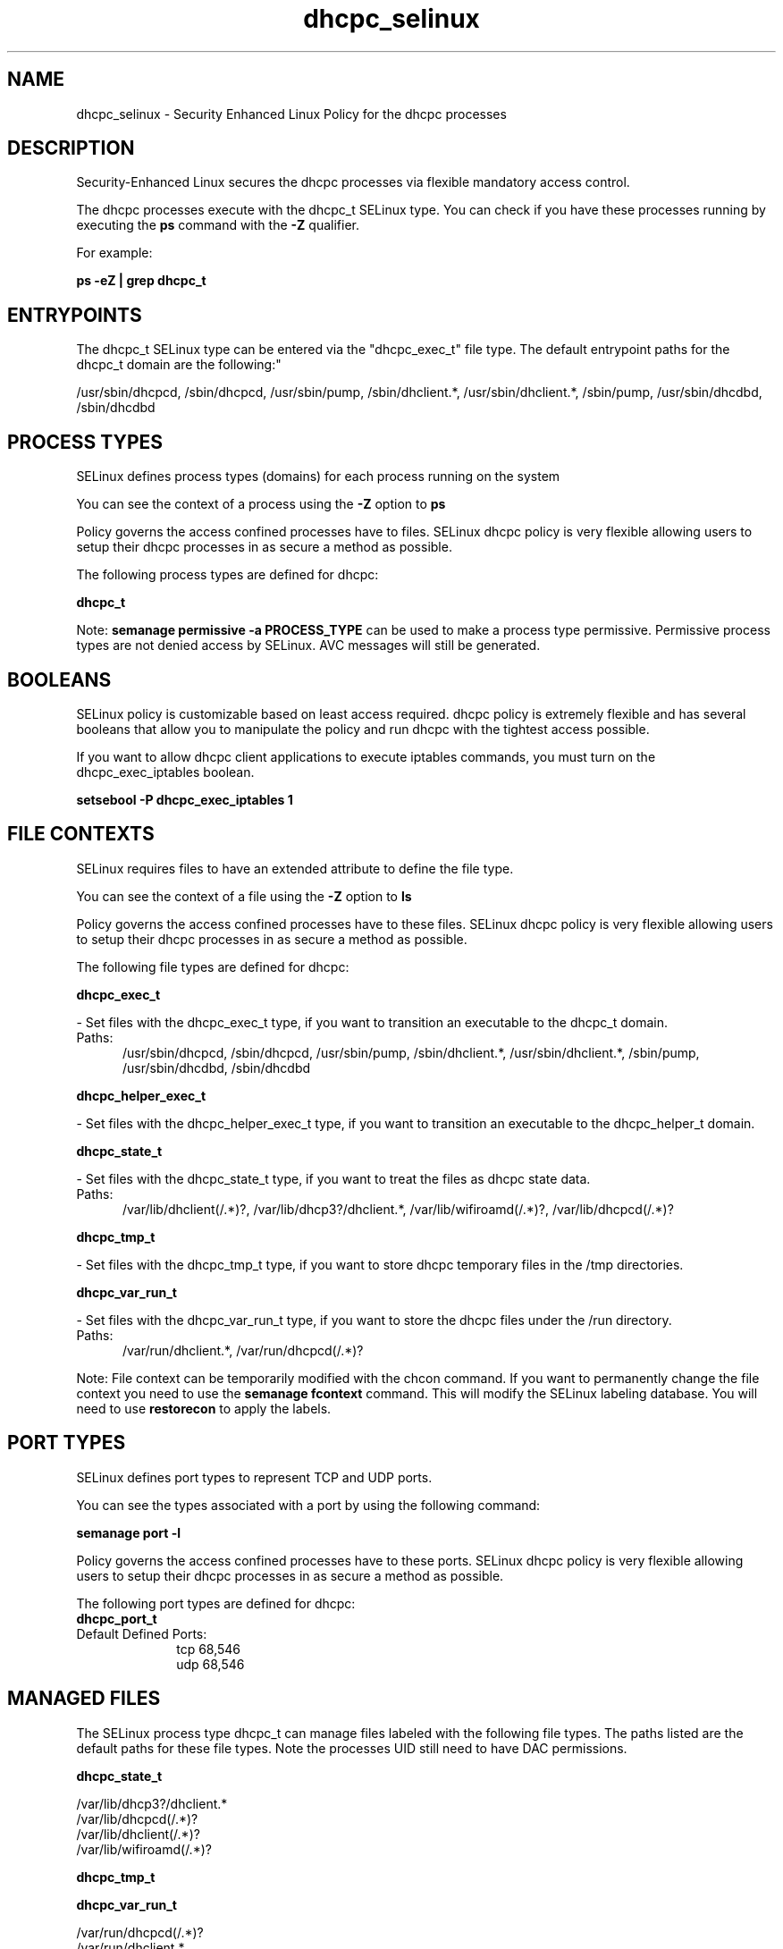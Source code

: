 .TH  "dhcpc_selinux"  "8"  "dhcpc" "dwalsh@redhat.com" "dhcpc SELinux Policy documentation"
.SH "NAME"
dhcpc_selinux \- Security Enhanced Linux Policy for the dhcpc processes
.SH "DESCRIPTION"

Security-Enhanced Linux secures the dhcpc processes via flexible mandatory access control.

The dhcpc processes execute with the dhcpc_t SELinux type. You can check if you have these processes running by executing the \fBps\fP command with the \fB\-Z\fP qualifier. 

For example:

.B ps -eZ | grep dhcpc_t


.SH "ENTRYPOINTS"

The dhcpc_t SELinux type can be entered via the "dhcpc_exec_t" file type.  The default entrypoint paths for the dhcpc_t domain are the following:"

/usr/sbin/dhcpcd, /sbin/dhcpcd, /usr/sbin/pump, /sbin/dhclient.*, /usr/sbin/dhclient.*, /sbin/pump, /usr/sbin/dhcdbd, /sbin/dhcdbd
.SH PROCESS TYPES
SELinux defines process types (domains) for each process running on the system
.PP
You can see the context of a process using the \fB\-Z\fP option to \fBps\bP
.PP
Policy governs the access confined processes have to files. 
SELinux dhcpc policy is very flexible allowing users to setup their dhcpc processes in as secure a method as possible.
.PP 
The following process types are defined for dhcpc:

.EX
.B dhcpc_t 
.EE
.PP
Note: 
.B semanage permissive -a PROCESS_TYPE 
can be used to make a process type permissive. Permissive process types are not denied access by SELinux. AVC messages will still be generated.

.SH BOOLEANS
SELinux policy is customizable based on least access required.  dhcpc policy is extremely flexible and has several booleans that allow you to manipulate the policy and run dhcpc with the tightest access possible.


.PP
If you want to allow dhcpc client applications to execute iptables commands, you must turn on the dhcpc_exec_iptables boolean.

.EX
.B setsebool -P dhcpc_exec_iptables 1
.EE

.SH FILE CONTEXTS
SELinux requires files to have an extended attribute to define the file type. 
.PP
You can see the context of a file using the \fB\-Z\fP option to \fBls\bP
.PP
Policy governs the access confined processes have to these files. 
SELinux dhcpc policy is very flexible allowing users to setup their dhcpc processes in as secure a method as possible.
.PP 
The following file types are defined for dhcpc:


.EX
.PP
.B dhcpc_exec_t 
.EE

- Set files with the dhcpc_exec_t type, if you want to transition an executable to the dhcpc_t domain.

.br
.TP 5
Paths: 
/usr/sbin/dhcpcd, /sbin/dhcpcd, /usr/sbin/pump, /sbin/dhclient.*, /usr/sbin/dhclient.*, /sbin/pump, /usr/sbin/dhcdbd, /sbin/dhcdbd

.EX
.PP
.B dhcpc_helper_exec_t 
.EE

- Set files with the dhcpc_helper_exec_t type, if you want to transition an executable to the dhcpc_helper_t domain.


.EX
.PP
.B dhcpc_state_t 
.EE

- Set files with the dhcpc_state_t type, if you want to treat the files as dhcpc state data.

.br
.TP 5
Paths: 
/var/lib/dhclient(/.*)?, /var/lib/dhcp3?/dhclient.*, /var/lib/wifiroamd(/.*)?, /var/lib/dhcpcd(/.*)?

.EX
.PP
.B dhcpc_tmp_t 
.EE

- Set files with the dhcpc_tmp_t type, if you want to store dhcpc temporary files in the /tmp directories.


.EX
.PP
.B dhcpc_var_run_t 
.EE

- Set files with the dhcpc_var_run_t type, if you want to store the dhcpc files under the /run directory.

.br
.TP 5
Paths: 
/var/run/dhclient.*, /var/run/dhcpcd(/.*)?

.PP
Note: File context can be temporarily modified with the chcon command.  If you want to permanently change the file context you need to use the 
.B semanage fcontext 
command.  This will modify the SELinux labeling database.  You will need to use
.B restorecon
to apply the labels.

.SH PORT TYPES
SELinux defines port types to represent TCP and UDP ports. 
.PP
You can see the types associated with a port by using the following command: 

.B semanage port -l

.PP
Policy governs the access confined processes have to these ports. 
SELinux dhcpc policy is very flexible allowing users to setup their dhcpc processes in as secure a method as possible.
.PP 
The following port types are defined for dhcpc:

.EX
.TP 5
.B dhcpc_port_t 
.TP 10
.EE


Default Defined Ports:
tcp 68,546
.EE
udp 68,546
.EE
.SH "MANAGED FILES"

The SELinux process type dhcpc_t can manage files labeled with the following file types.  The paths listed are the default paths for these file types.  Note the processes UID still need to have DAC permissions.

.br
.B dhcpc_state_t

	/var/lib/dhcp3?/dhclient.*
.br
	/var/lib/dhcpcd(/.*)?
.br
	/var/lib/dhclient(/.*)?
.br
	/var/lib/wifiroamd(/.*)?
.br

.br
.B dhcpc_tmp_t


.br
.B dhcpc_var_run_t

	/var/run/dhcpcd(/.*)?
.br
	/var/run/dhclient.*
.br

.br
.B initrc_var_run_t

	/var/run/utmp
.br
	/var/run/random-seed
.br
	/var/run/runlevel\.dir
.br
	/var/run/setmixer_flag
.br

.br
.B net_conf_t

	/etc/ntpd?\.conf.*
.br
	/etc/hosts[^/]*
.br
	/etc/yp\.conf.*
.br
	/etc/denyhosts.*
.br
	/etc/hosts\.deny.*
.br
	/etc/resolv\.conf.*
.br
	/etc/ntp/step-tickers.*
.br
	/etc/sysconfig/networking(/.*)?
.br
	/etc/sysconfig/network-scripts(/.*)?
.br
	/etc/sysconfig/network-scripts/.*resolv\.conf
.br
	/etc/ethers
.br

.br
.B systemd_passwd_var_run_t

	/var/run/systemd/ask-password(/.*)?
.br
	/var/run/systemd/ask-password-block(/.*)?
.br

.SH NSSWITCH DOMAIN

.PP
If you want to allow users to resolve user passwd entries directly from ldap rather then using a sssd serve for the dhcpc_t, you must turn on the authlogin_nsswitch_use_ldap boolean.

.EX
.B setsebool -P authlogin_nsswitch_use_ldap 1
.EE

.PP
If you want to allow confined applications to run with kerberos for the dhcpc_t, you must turn on the kerberos_enabled boolean.

.EX
.B setsebool -P kerberos_enabled 1
.EE

.SH "COMMANDS"
.B semanage fcontext
can also be used to manipulate default file context mappings.
.PP
.B semanage permissive
can also be used to manipulate whether or not a process type is permissive.
.PP
.B semanage module
can also be used to enable/disable/install/remove policy modules.

.B semanage port
can also be used to manipulate the port definitions

.B semanage boolean
can also be used to manipulate the booleans

.PP
.B system-config-selinux 
is a GUI tool available to customize SELinux policy settings.

.SH AUTHOR	
This manual page was auto-generated by genman.py.

.SH "SEE ALSO"
selinux(8), dhcpc(8), semanage(8), restorecon(8), chcon(1)
, setsebool(8)